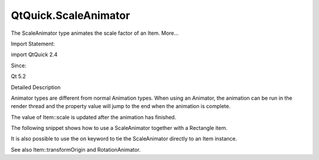 QtQuick.ScaleAnimator
=====================

.. raw:: html

   <p>

The ScaleAnimator type animates the scale factor of an Item. More...

.. raw:: html

   </p>

.. raw:: html

   <!-- @@@ScaleAnimator -->

.. raw:: html

   <table class="alignedsummary">

.. raw:: html

   <tr>

.. raw:: html

   <td class="memItemLeft rightAlign topAlign">

Import Statement:

.. raw:: html

   </td>

.. raw:: html

   <td class="memItemRight bottomAlign">

import QtQuick 2.4

.. raw:: html

   </td>

.. raw:: html

   </tr>

.. raw:: html

   <tr>

.. raw:: html

   <td class="memItemLeft rightAlign topAlign">

Since:

.. raw:: html

   </td>

.. raw:: html

   <td class="memItemRight bottomAlign">

Qt 5.2

.. raw:: html

   </td>

.. raw:: html

   </tr>

.. raw:: html

   </table>

.. raw:: html

   <ul>

.. raw:: html

   </ul>

.. raw:: html

   <!-- $$$ScaleAnimator-description -->

.. raw:: html

   <h2 id="details">

Detailed Description

.. raw:: html

   </h2>

.. raw:: html

   </p>

.. raw:: html

   <p>

Animator types are different from normal Animation types. When using an
Animator, the animation can be run in the render thread and the property
value will jump to the end when the animation is complete.

.. raw:: html

   </p>

.. raw:: html

   <p>

The value of Item::scale is updated after the animation has finished.

.. raw:: html

   </p>

.. raw:: html

   <p>

The following snippet shows how to use a ScaleAnimator together with a
Rectangle item.

.. raw:: html

   </p>

.. raw:: html

   <pre class="qml"><span class="type"><a href="QtQuick.Rectangle.md">Rectangle</a></span> {
   <span class="name">id</span>: <span class="name">scalingBox</span>
   <span class="name">width</span>: <span class="number">50</span>
   <span class="name">height</span>: <span class="number">50</span>
   <span class="name">color</span>: <span class="string">&quot;lightsteelblue&quot;</span>
   <span class="type"><a href="index.html">ScaleAnimator</a></span> {
   <span class="name">target</span>: <span class="name">scalingBox</span>;
   <span class="name">from</span>: <span class="number">0.5</span>;
   <span class="name">to</span>: <span class="number">1</span>;
   <span class="name">duration</span>: <span class="number">1000</span>
   <span class="name">running</span>: <span class="number">true</span>
   }
   }</pre>

.. raw:: html

   <p>

It is also possible to use the on keyword to tie the ScaleAnimator
directly to an Item instance.

.. raw:: html

   </p>

.. raw:: html

   <pre class="qml"><span class="type"><a href="QtQuick.Rectangle.md">Rectangle</a></span> {
   <span class="name">width</span>: <span class="number">50</span>
   <span class="name">height</span>: <span class="number">50</span>
   <span class="name">color</span>: <span class="string">&quot;lightsteelblue&quot;</span>
   ScaleAnimator on <span class="name">scale</span> {
   <span class="name">from</span>: <span class="number">0.5</span>;
   <span class="name">to</span>: <span class="number">1</span>;
   <span class="name">duration</span>: <span class="number">1000</span>
   }
   }</pre>

.. raw:: html

   <p>

See also Item::transformOrigin and RotationAnimator.

.. raw:: html

   </p>

.. raw:: html

   <!-- @@@ScaleAnimator -->
